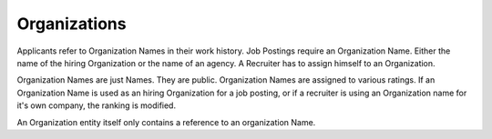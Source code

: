 .. index:: Organizations

Organizations
-------------

.. raw:: html

    <div style="float:right; width: 50%">
    <img src="https://www.transifex.com/projects/p/yawik/resource/organizations/chart/image_png"/>
    <br/>translation state of Core module.
    </div>

Applicants refer to Organization Names in their work history. Job Postings require an Organization Name. Either
the name of the hiring Organization or the name of an agency. A Recruiter has to assign himself to an Organization.

Organization Names are just Names. They are public. Organization Names are assigned to various ratings. If an
Organization Name is used as an hiring Organization for a job posting, or if a recruiter is using an Organization
name for it's own company, the ranking is modified.

An Organization entity itself only contains a reference to an organization Name.


